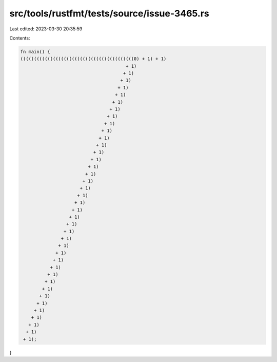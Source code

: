 src/tools/rustfmt/tests/source/issue-3465.rs
============================================

Last edited: 2023-03-30 20:35:59

Contents:

.. code-block:: rs

    fn main() {
    ((((((((((((((((((((((((((((((((((((((((((0) + 1) + 1)
                                           + 1)
                                          + 1)
                                         + 1)
                                        + 1)
                                       + 1)
                                      + 1)
                                     + 1)
                                    + 1)
                                   + 1)
                                  + 1)
                                 + 1)
                                + 1)
                               + 1)
                              + 1)
                             + 1)
                            + 1)
                           + 1)
                          + 1)
                         + 1)
                        + 1)
                       + 1)
                      + 1)
                     + 1)
                    + 1)
                   + 1)
                  + 1)
                 + 1)
                + 1)
               + 1)
              + 1)
             + 1)
            + 1)
           + 1)
          + 1)
         + 1)
        + 1)
       + 1)
      + 1)
     + 1);
}


